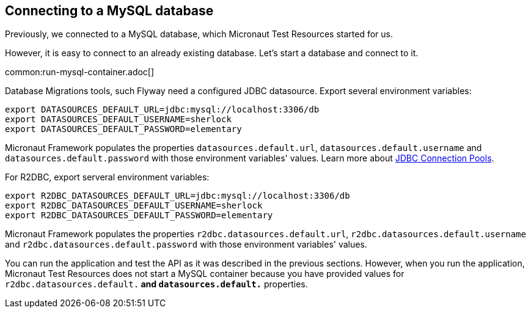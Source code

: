 == Connecting to a MySQL database

Previously, we connected to a MySQL database, which Micronaut Test Resources started for us.

However, it is easy to connect to an already existing database. Let's start a database and connect to it.

common:run-mysql-container.adoc[]

Database Migrations tools, such Flyway need a  configured JDBC datasource. Export several environment variables:

[source,bash]
----
export DATASOURCES_DEFAULT_URL=jdbc:mysql://localhost:3306/db
export DATASOURCES_DEFAULT_USERNAME=sherlock
export DATASOURCES_DEFAULT_PASSWORD=elementary
----

Micronaut Framework populates the properties `datasources.default.url`, `datasources.default.username` and `datasources.default.password` with those environment variables' values. Learn more about https://micronaut-projects.github.io/micronaut-sql/latest/guide/#jdbc-connection-pools[JDBC Connection Pools].

For R2DBC, export serveral environment variables:

[source,bash]
----
export R2DBC_DATASOURCES_DEFAULT_URL=jdbc:mysql://localhost:3306/db
export R2DBC_DATASOURCES_DEFAULT_USERNAME=sherlock
export R2DBC_DATASOURCES_DEFAULT_PASSWORD=elementary
----

Micronaut Framework populates the properties `r2dbc.datasources.default.url`, `r2dbc.datasources.default.username` and `r2dbc.datasources.default.password` with those environment variables' values.

You can run the application and test the API as it was described in the previous sections. However, when you run the application, Micronaut Test Resources does not start a MySQL container because you have provided values for `r2dbc.datasources.default.*` and `datasources.default.*` properties.
